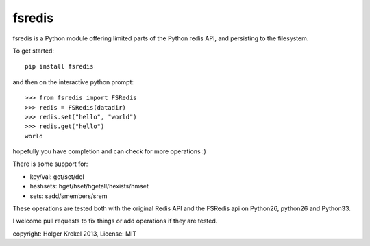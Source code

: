 fsredis
=======

fsredis is a Python module offering limited parts of the Python
redis API, and persisting to the filesystem.

To get started::

    pip install fsredis

and then on the interactive python prompt::

    >>> from fsredis import FSRedis
    >>> redis = FSRedis(datadir)
    >>> redis.set("hello", "world")
    >>> redis.get("hello")
    world

hopefully you have completion and can check for more operations :)

There is some support for:

- key/val: get/set/del
- hashsets: hget/hset/hgetall/hexists/hmset
- sets: sadd/smembers/srem

These operations are tested both with the original Redis
API and the FSRedis api on Python26, python26 and Python33.

I welcome pull requests to fix things or add operations
if they are tested.


copyright: Holger Krekel 2013, License: MIT

